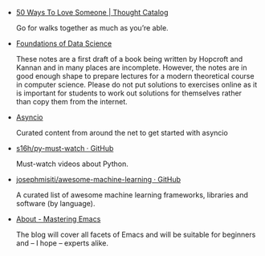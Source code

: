 #+BEGIN_COMMENT
.. title: Bookmarks [2014-11-01]
.. slug: bookmarks-2014-11-01
.. date: 2014-11-01 01:46:45 UTC+05:30
.. tags: bookmarks
.. link:
.. description:
.. type: text
.. category: bookmarks
#+END_COMMENT


- [[http://thoughtcatalog.com/brianna-wiest/2013/04/50-ways-to-love-someone/][50 Ways To Love Someone | Thought Catalog]]
  
  Go for walks together as much as you’re able.

- [[https://research.microsoft.com/en-US/people/kannan/book-no-solutions-aug-21-2014.pdf][Foundations of Data Science]]
  
  These notes are a first draft of a book being written by Hopcroft and Kannan
  and in many places are incomplete. However, the notes are in good enough
  shape to prepare lectures for a modern theoretical course in computer
  science. Please do not put solutions to exercises online as it is important
  for students to work out solutions for themselves rather than copy them from
  the internet.

- [[http://asyncio.org/][Asyncio]]
  
  Curated content from around the net to get started with asyncio

- [[https://github.com/s16h/py-must-watch][s16h/py-must-watch · GitHub]]
  
  Must-watch videos about Python.

- [[https://github.com/josephmisiti/awesome-machine-learning#python][josephmisiti/awesome-machine-learning · GitHub]]
  
  A curated list of awesome machine learning frameworks, libraries and software
  (by language).

- [[http://www.masteringemacs.org/about][About - Mastering Emacs]]
  
  The blog will cover all facets of Emacs and will be suitable for beginners
  and – I hope – experts alike.
